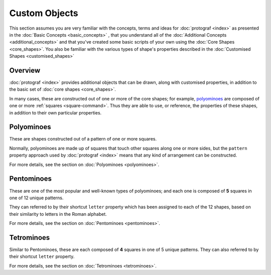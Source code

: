 ==============
Custom Objects
==============

.. |dash| unicode:: U+2014 .. EM DASH SIGN

This section assumes you are very familiar with the concepts, terms and ideas
for :doc:`protograf <index>`  as presented in the
:doc:`Basic Concepts <basic_concepts>` , that you understand all of the
:doc:`Additional Concepts <additional_concepts>` and that you've created some
basic scripts of your own using the :doc:`Core Shapes <core_shapes>`. You also
be familiar with the various types of shape's properties described in the
:doc:`Customised Shapes <customised_shapes>`

Overview
========

:doc:`protograf <index>` provides additional objects that can be drawn, along
with customised properties, in addition to the basic set of
:doc:`core shapes <core_shapes>`.

In many cases, these are constructed out of one or more of the core shapes;
for example, `polyominoes`_ are composed of one or more
:ref:`squares <square-command>`. Thus they are able to use, or reference, the
properties of these shapes, in addition to their own particular properties.

Polyominoes
===========

These are shapes constructed out of a pattern of one or more squares.

Normally, polyominoes are made up of squares that touch other squares
along one or more sides, but the ``pattern`` property approach used by
:doc:`protograf <index>` means that any kind of arrangement can be
constructed.

For more details, see the section on :doc:`Polyominoes <polyominoes>`.

Pentominoes
===========

These are one of the most popular and well-known types of polyominoes;
and each one is composed of **5** squares in one of 12 unique patterns.

They can referred to by their shortcut ``letter`` property which has been
assigned to each of the 12 shapes, based on their similarity to letters in
the Roman alphabet.

For more details, see the section on :doc:`Pentominoes <pentominoes>`.

Tetrominoes
===========

Similar to Pentominoes, these are each composed of **4** squares in one of 5
unique patterns. They can also referred to by their shortcut ``letter``
property.

For more details, see the section on :doc:`Tetrominoes <tetrominoes>`.
